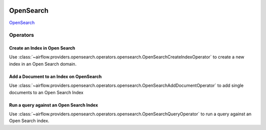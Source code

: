  .. Licensed to the Apache Software Foundation (ASF) under one
    or more contributor license agreements.  See the NOTICE file
    distributed with this work for additional information
    regarding copyright ownership.  The ASF licenses this file
    to you under the Apache License, Version 2.0 (the
    "License"); you may not use this file except in compliance
    with the License.  You may obtain a copy of the License at

 ..   http://www.apache.org/licenses/LICENSE-2.0

 .. Unless required by applicable law or agreed to in writing,
    software distributed under the License is distributed on an
    "AS IS" BASIS, WITHOUT WARRANTIES OR CONDITIONS OF ANY
    KIND, either express or implied.  See the License for the
    specific language governing permissions and limitations
    under the License.

=============
OpenSearch
=============

`OpenSearch <https://opensearch.org/>`__


Operators
---------

.. _howto/operator:OpenSearchCreateIndexOperator:

Create an Index in Open Search
==============================

Use :class:`~airflow.providers.opensearch.operators.opensearch.OpenSearchCreateIndexOperator`
to create a new index in an Open Search domain.



.. exampleinclude:: /../../tests/system/providers/opensearch/example_opensearch.py
    :language: python
    :start-after: [START howto_operator_opensearch_create_index]
    :dedent: 4
    :end-before: [END howto_operator_opensearch_create_index]


.. _howto/operator:OpenSearchAddDocumentOperator:

Add a Document to an Index on OpenSearch
=========================================

Use :class:`~airflow.providers.opensearch.operators.opensearch.OpenSearchAddDocumentOperator`
to add single documents to an Open Search Index

.. exampleinclude:: /../../tests/system/providers/opensearch/example_opensearch.py
    :language: python
    :start-after: [START howto_operator_opensearch_add_document]
    :dedent: 4
    :end-before: [END howto_operator_opensearch_add_document]


.. _howto/operator:OpenSearchQueryOperator:

Run a query against an Open Search Index
=========================================

Use :class:`~airflow.providers.opensearch.operators.opensearch.OpenSearchQueryOperator`
to run a query against an Open Search index.

.. exampleinclude:: /../../tests/system/providers/opensearch/example_opensearch.py
    :language: python
    :start-after: [START howto_operator_opensearch_query]
    :dedent: 4
    :end-before: [END howto_operator_opensearch_query]
